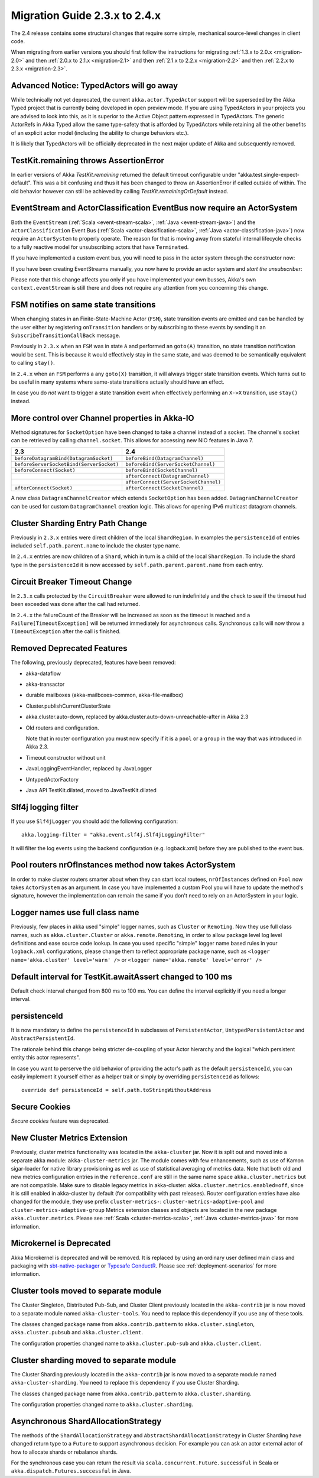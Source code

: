 .. _migration-2.4:

################################
 Migration Guide 2.3.x to 2.4.x
################################

The 2.4 release contains some structural changes that require some
simple, mechanical source-level changes in client code.

When migrating from earlier versions you should first follow the instructions for
migrating :ref:`1.3.x to 2.0.x <migration-2.0>` and then :ref:`2.0.x to 2.1.x <migration-2.1>`
and then :ref:`2.1.x to 2.2.x <migration-2.2>` and then :ref:`2.2.x to 2.3.x <migration-2.3>`.

Advanced Notice: TypedActors will go away
========================================

While technically not yet deprecated, the current ``akka.actor.TypedActor`` support will be superseded by
the Akka Typed project that is currently being developed in open preview mode. If you are using TypedActors
in your projects you are advised to look into this, as it is superior to the Active Object pattern expressed
in TypedActors. The generic ActorRefs in Akka Typed allow the same type-safety that is afforded by
TypedActors while retaining all the other benefits of an explicit actor model (including the ability to
change behaviors etc.).

It is likely that TypedActors will be officially deprecated in the next major update of Akka and subsequently removed.

TestKit.remaining throws AssertionError
=======================================

In earlier versions of Akka `TestKit.remaining` returned the default timeout configurable under
"akka.test.single-expect-default". This was a bit confusing and thus it has been changed to throw an
AssertionError if called outside of within. The old behavior however can still be achieved by
calling `TestKit.remainingOrDefault` instead.

EventStream and ActorClassification EventBus now require an ActorSystem
=======================================================================

Both the ``EventStream`` (:ref:`Scala <event-stream-scala>`, :ref:`Java <event-stream-java>`) and the
``ActorClassification`` Event Bus (:ref:`Scala <actor-classification-scala>`, :ref:`Java <actor-classification-java>`) now
require an ``ActorSystem`` to properly operate. The reason for that is moving away from stateful internal lifecycle checks
to a fully reactive model for unsubscribing actors that have ``Terminated``.

If you have implemented a custom event bus, you will need to pass in the actor system through the constructor now:

.. includecode:: ../scala/code/docs/event/EventBusDocSpec.scala#actor-bus

If you have been creating EventStreams manually, you now have to provide an actor system and *start the unsubscriber*:

.. includecode:: ../../../akka-actor-tests/src/test/scala/akka/event/EventStreamSpec.scala#event-bus-start-unsubscriber-scala

Please note that this change affects you only if you have implemented your own busses, Akka's own ``context.eventStream``
is still there and does not require any attention from you concerning this change.

FSM notifies on same state transitions
======================================
When changing states in an Finite-State-Machine Actor (``FSM``), state transition events are emitted and can be handled by the user
either by registering ``onTransition`` handlers or by subscribing to these events by sending it an ``SubscribeTransitionCallBack`` message.

Previously in ``2.3.x`` when an ``FSM`` was in state ``A`` and performed an ``goto(A)`` transition, no state transition notification would be sent.
This is because it would effectively stay in the same state, and was deemed to be semantically equivalent to calling ``stay()``.

In ``2.4.x`` when an ``FSM`` performs a any ``goto(X)`` transition, it will always trigger state transition events.
Which turns out to be useful in many systems where same-state transitions actually should have an effect.

In case you do *not* want to trigger a state transition event when effectively performing an ``X->X`` transition, use ``stay()`` instead.

More control over Channel properties in Akka-IO
===============================================
Method signatures for ``SocketOption`` have been changed to take a channel instead of a socket. The channel's socket
can be retrieved by calling ``channel.socket``. This allows for accessing new NIO features in Java 7.

========================================  =====================================
                 2.3                                      2.4
========================================  =====================================
``beforeDatagramBind(DatagramSocket)``    ``beforeBind(DatagramChannel)``
``beforeServerSocketBind(ServerSocket)``  ``beforeBind(ServerSocketChannel)``
``beforeConnect(Socket)``                 ``beforeBind(SocketChannel)``
\                                         ``afterConnect(DatagramChannel)``
\                                         ``afterConnect(ServerSocketChannel)``
``afterConnect(Socket)``                  ``afterConnect(SocketChannel)``
========================================  =====================================

A new class ``DatagramChannelCreator`` which extends ``SocketOption`` has been added. ``DatagramChannelCreator`` can be used for
custom ``DatagramChannel`` creation logic. This allows for opening IPv6 multicast datagram channels.

Cluster Sharding Entry Path Change
==================================
Previously in ``2.3.x`` entries were direct children of the local ``ShardRegion``. In examples the ``persistenceId`` of entries
included ``self.path.parent.name`` to include the cluster type name.

In ``2.4.x`` entries are now children of a ``Shard``, which in turn is a child of the local ``ShardRegion``. To include the shard
type in the ``persistenceId`` it is now accessed by ``self.path.parent.parent.name`` from each entry.


Circuit Breaker Timeout Change
==============================
In ``2.3.x`` calls protected by the ``CircuitBreaker`` were allowed to run indefinitely and the check to see if the timeout had been exceeded was done after the call had returned.

In ``2.4.x`` the failureCount of the Breaker will be increased as soon as the timeout is reached and a ``Failure[TimeoutException]`` will be returned immediately for asynchronous calls. Synchronous calls will now throw a ``TimeoutException`` after the call is finished.


Removed Deprecated Features
===========================

The following, previously deprecated, features have been removed:

* akka-dataflow

* akka-transactor

* durable mailboxes (akka-mailboxes-common, akka-file-mailbox)

* Cluster.publishCurrentClusterState

* akka.cluster.auto-down, replaced by akka.cluster.auto-down-unreachable-after in Akka 2.3

* Old routers and configuration.

  Note that in router configuration you must now specify if it is a ``pool`` or a ``group``
  in the way that was introduced in Akka 2.3.

* Timeout constructor without unit

* JavaLoggingEventHandler, replaced by JavaLogger

* UntypedActorFactory

* Java API TestKit.dilated, moved to JavaTestKit.dilated

Slf4j logging filter
====================

If you use ``Slf4jLogger`` you should add the following configuration::

    akka.logging-filter = "akka.event.slf4j.Slf4jLoggingFilter"

It will filter the log events using the backend configuration (e.g. logback.xml) before
they are published to the event bus.

Pool routers nrOfInstances method now takes ActorSystem
=======================================================

In order to make cluster routers smarter about when they can start local routees,
``nrOfInstances`` defined on ``Pool`` now takes ``ActorSystem`` as an argument.
In case you have implemented a custom Pool you will have to update the method's signature,
however the implementation can remain the same if you don't need to rely on an ActorSystem in your logic.

Logger names use full class name 
================================
Previously, few places in akka used "simple" logger names, such as ``Cluster`` or ``Remoting``.
Now they use full class names, such as ``akka.cluster.Cluster`` or ``akka.remote.Remoting``,
in order to allow package level log level definitions and ease source code lookup. 
In case you used specific "simple" logger name based rules in your ``logback.xml`` configurations,
please change them to reflect appropriate package name, such as
``<logger name='akka.cluster' level='warn' />`` or ``<logger name='akka.remote' level='error' />``

Default interval for TestKit.awaitAssert changed to 100 ms
==========================================================

Default check interval changed from 800 ms to 100 ms. You can define the interval explicitly if you need a
longer interval.

persistenceId
=============

It is now mandatory to define the ``persistenceId`` in subclasses of ``PersistentActor``, ``UntypedPersistentActor``
and ``AbstractPersistentId``.

The rationale behind this change being stricter de-coupling of your Actor hierarchy and the logical
"which persistent entity this actor represents".

In case you want to perserve the old behavior of providing the actor's path as the default ``persistenceId``, you can easily
implement it yourself either as a helper trait or simply by overriding ``persistenceId`` as follows::

    override def persistenceId = self.path.toStringWithoutAddress

Secure Cookies
==============

`Secure cookies` feature was deprecated.

New Cluster Metrics Extension 
=============================
Previously, cluster metrics functionality was located in the ``akka-cluster`` jar.
Now it is split out and moved into a separate akka module: ``akka-cluster-metrics`` jar.
The module comes with few enhancements, such as use of Kamon sigar-loader 
for native library provisioning as well as use of statistical averaging of metrics data.
Note that both old and new metrics configuration entries in the ``reference.conf`` 
are still in the same name space ``akka.cluster.metrics`` but are not compatible.
Make sure to disable legacy metrics in akka-cluster: ``akka.cluster.metrics.enabled=off``,
since it is still enabled in akka-cluster by default (for compatibility with past releases).
Router configuration entries have also changed for the module, they use prefix ``cluster-metrics-``:
``cluster-metrics-adaptive-pool`` and ``cluster-metrics-adaptive-group``
Metrics extension classes and objects are located in the new package ``akka.cluster.metrics``. 
Please see :ref:`Scala <cluster-metrics-scala>`, :ref:`Java <cluster-metrics-java>` for more information.

Microkernel is Deprecated
=========================

Akka Microkernel is deprecated and will be removed. It is replaced by using an ordinary
user defined main class and packaging with `sbt-native-packager <https://github.com/sbt/sbt-native-packager>`_
or `Typesafe ConductR <http://typesafe.com/products/conductr>`_.
Please see :ref:`deployment-scenarios` for more information.

Cluster tools moved to separate module
======================================

The Cluster Singleton, Distributed Pub-Sub, and Cluster Client previously located in the ``akka-contrib``
jar is now moved to a separate module named ``akka-cluster-tools``. You need to replace this dependency
if you use any of these tools.

The classes changed package name from ``akka.contrib.pattern`` to ``akka.cluster.singleton``, ``akka.cluster.pubsub``
and ``akka.cluster.client``.

The configuration properties changed name to ``akka.cluster.pub-sub`` and ``akka.cluster.client``.

Cluster sharding moved to separate module
=========================================

The Cluster Sharding previously located in the ``akka-contrib`` jar is now moved to a separate module
named ``akka-cluster-sharding``. You need to replace this dependency if you use Cluster Sharding.

The classes changed package name from ``akka.contrib.pattern`` to ``akka.cluster.sharding``.

The configuration properties changed name to ``akka.cluster.sharding``.

Asynchronous ShardAllocationStrategy
====================================

The methods of the ``ShardAllocationStrategy`` and ``AbstractShardAllocationStrategy`` in Cluster Sharding
have changed return type to a ``Future`` to support asynchronous decision. For example you can ask an
actor external actor of how to allocate shards or rebalance shards.

For the synchronous case you can return the result via ``scala.concurrent.Future.successful`` in Scala or 
``akka.dispatch.Futures.successful`` in Java.
